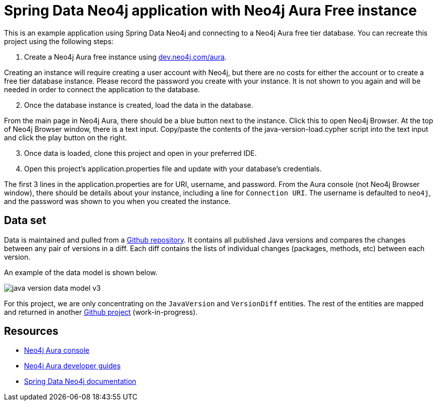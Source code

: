 = Spring Data Neo4j application with Neo4j Aura Free instance

This is an example application using Spring Data Neo4j and connecting to a Neo4j Aura free tier database. You can recreate this project using the following steps:

1. Create a Neo4j Aura free instance using https://dev.neo4j.com/aura[dev.neo4j.com/aura^].

Creating an instance will require creating a user account with Neo4j, but there are no costs for either the account or to create a free tier database instance. Please record the password you create with your instance. It is not shown to you again and will be needed in order to connect the application to the database.

[start=2]
2. Once the database instance is created, load the data in the database.

From the main page in Neo4j Aura, there should be a blue button next to the instance. Click this to open Neo4j Browser. At the top of Neo4j Browser window, there is a text input. Copy/paste the contents of the java-version-load.cypher script into the text input and click the play button on the right.

[start=3]
3. Once data is loaded, clone this project and open in your preferred IDE.

4. Open this project's application.properties file and update with your database's credentials.

The first 3 lines in the application.properties are for URI, username, and password. From the Aura console (not Neo4j Browser window), there should be details about your instance, including a line for `Connection URI`. The username is defaulted to `neo4j`, and the password was shown to you when you created the instance.

== Data set

Data is maintained and pulled from a https://raw.githubusercontent.com/marchof/java-almanac/[Github repository^].
It contains all published Java versions and compares the changes between any pair of versions in a diff.
Each diff contains the lists of individual changes (packages, methods, etc) between each version.

An example of the data model is shown below.

image::src/main/resources/java-version-data-model-v3.png[]

For this project, we are only concentrating on the `JavaVersion` and `VersionDiff` entities.
The rest of the entities are mapped and returned in another https://github.com/JMHReif/sdn-jdk-versions[Github project^] (work-in-progress).

//Add presentation link when available

== Resources
* https://dev.neo4j.com/aura[Neo4j Aura console^]
* https://neo4j.com/developer/aura-cloud-dbaas/[Neo4j Aura developer guides^]
* https://docs.spring.io/spring-data/neo4j/docs/current/reference/html/#reference[Spring Data Neo4j documentation^]